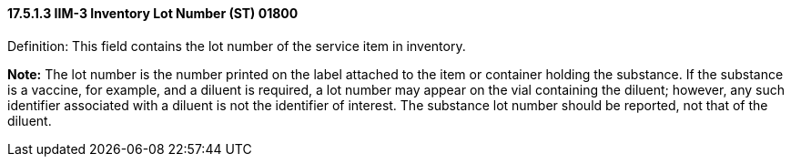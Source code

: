 ==== 17.5.1.3 IIM-3 Inventory Lot Number (ST) 01800

Definition: This field contains the lot number of the service item in inventory.

*Note:* The lot number is the number printed on the label attached to the item or container holding the substance. If the substance is a vaccine, for example, and a diluent is required, a lot number may appear on the vial containing the diluent; however, any such identifier associated with a diluent is not the identifier of interest. The substance lot number should be reported, not that of the diluent.

